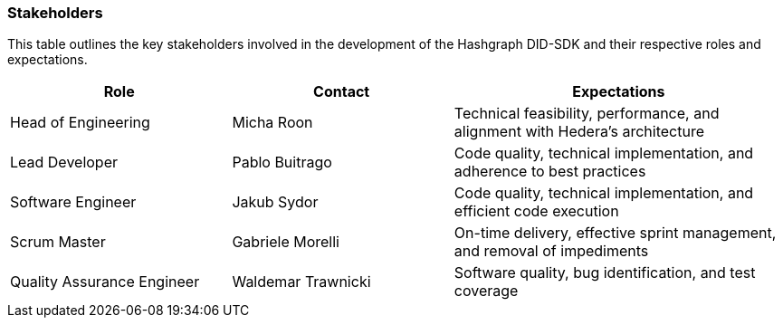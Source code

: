 === Stakeholders

This table outlines the key stakeholders involved in the development of the Hashgraph DID-SDK and their respective roles and expectations.

[cols="2,2,3", options="header"]
|===
| Role | Contact | Expectations

| Head of Engineering
| Micha Roon 
| Technical feasibility, performance, and alignment with Hedera's architecture

| Lead Developer 
| Pablo Buitrago 
| Code quality, technical implementation, and adherence to best practices

| Software Engineer 
| Jakub Sydor 
| Code quality, technical implementation, and efficient code execution

| Scrum Master 
| Gabriele Morelli 
| On-time delivery, effective sprint management, and removal of impediments

| Quality Assurance Engineer 
| Waldemar Trawnicki 
| Software quality, bug identification, and test coverage
|===
